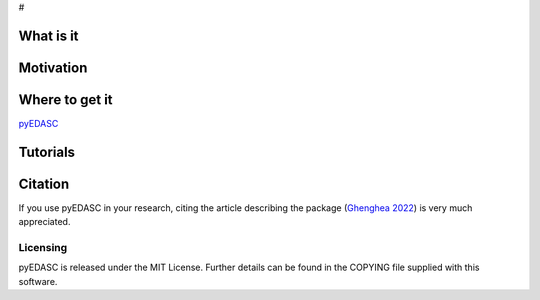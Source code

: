 

#

What is it
===========


Motivation
============


Where to get it
===============

`pyEDASC <https://github.com/MS44neuro/pyedasc/>`_  


Tutorials
=========



Citation
========

If you use pyEDASC in your research, citing the article describing the package 
(`Ghenghea 2022`_) is very much appreciated. 

.. _`Ghenghea 2022`: https://openresearchsoftware.metajnl.com/articles/ LINK


Licensing
---------

pyEDASC is released under the MIT License. 
Further details can be found in the COPYING file supplied with this software.
